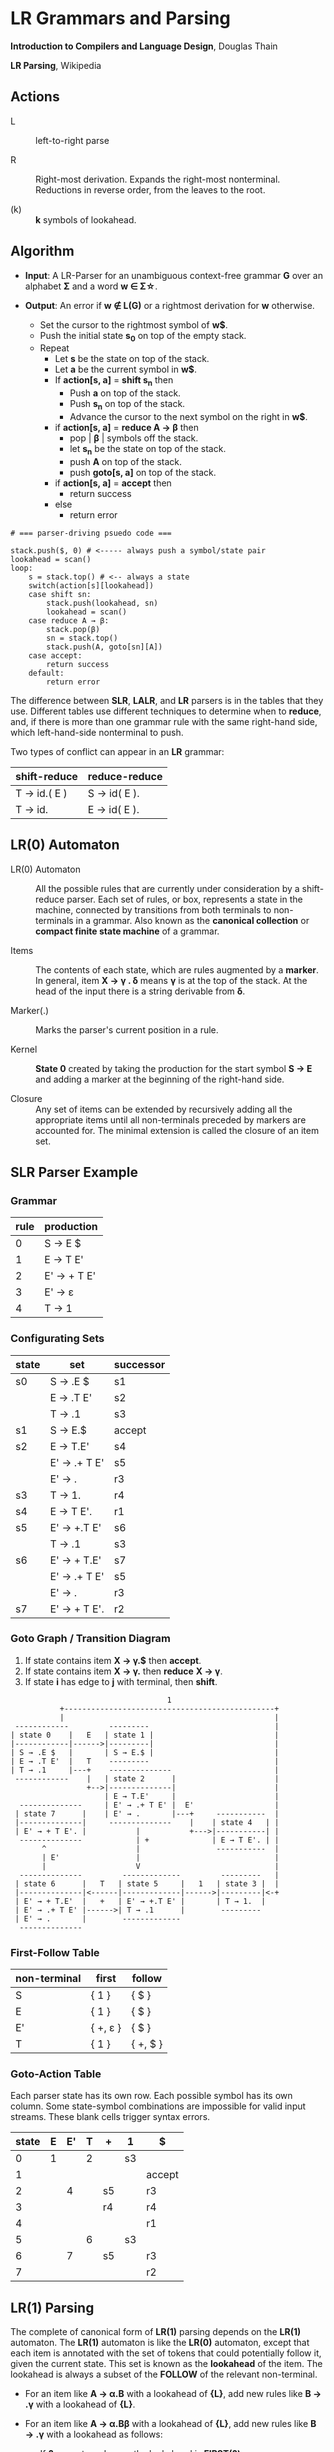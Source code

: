 * LR Grammars and Parsing

*Introduction to Compilers and Language Design*, Douglas Thain

*LR Parsing*, Wikipedia

** Actions

- L :: left-to-right parse

- R :: Right-most derivation. Expands the right-most nonterminal. Reductions in reverse order,
  from the leaves to the root.

- (k) :: *k* symbols of lookahead.

** Algorithm

- *Input*: A LR-Parser for an unambiguous context-free grammar *G* over an alphabet *Σ* and a
  word *w ∈ Σ\star{}*.

- *Output*: An error if *w ∉ L(G)* or a rightmost derivation for *w* otherwise.

  - Set the cursor to the rightmost symbol of *w$*.
  - Push the initial state *s_{0}* on top of the empty stack.
  - Repeat
    - Let *s* be the state on top of the stack.
    - Let *a* be the current symbol in *w$*.
    - If *action[s, a]* = *shift s_{n}* then
      - Push *a* on top of the stack.
      - Push *s_{n}* on top of the stack.
      - Advance the cursor to the next symbol on the right in *w$*.
    - if *action[s, a]* = *reduce A → β* then
      - pop | *β* | symbols off the stack.
      - let *s_{n}* be the state on top of the stack.
      - push *A* on top of the stack.
      - push *goto[s, a]* on top of the stack.
    - if *action[s, a]* = *accept* then
      - return success
    - else
      - return error

#+begin_example
# === parser-driving psuedo code ===

stack.push($, 0) # <----- always push a symbol/state pair
lookahead = scan()
loop:
    s = stack.top() # <-- always a state
    switch(action[s][lookahead])
    case shift sn:
        stack.push(lookahead, sn)
        lookahead = scan()
    case reduce A → β:
        stack.pop(β)
        sn = stack.top()
        stack.push(A, goto[sn][A])
    case accept:
        return success
    default:
        return error
#+end_example

The difference between *SLR*, *LALR*, and *LR* parsers is in the tables that they use. Different
tables use different techniques to determine when to *reduce*, and, if there is more than one grammar
rule with the same right-hand side, which left-hand-side nonterminal to push.

Two types of conflict can appear in an *LR* grammar:

| shift-reduce | reduce-reduce |
|--------------+---------------|
| T → id.( E ) | S → id( E ).  |
| T → id.      | E → id( E ).  |

** LR(0) Automaton

- LR(0) Automaton :: All the possible rules that are currently under consideration by a shift-reduce
  parser. Each set of rules, or box, represents a state in the machine, connected by transitions from
  both terminals to non-terminals in a grammar. Also known as the *canonical collection* or
  *compact finite state machine* of a grammar.

- Items :: The contents of each state, which are rules augmented by a *marker*.  In general, item
  *X → γ . δ* means *γ* is at the top of the stack. At the head of the input there is a string
  derivable from *δ*.

- Marker(.) :: Marks the parser's current position in a rule.

- Kernel :: *State 0* created by taking the production for the start symbol *S → E* and adding a marker
  at the beginning of the right-hand side.

- Closure ::  Any set of items can be extended by recursively adding all the appropriate items until
  all non-terminals preceded by markers are accounted for. The minimal extension is called the closure
  of an item set.
** SLR Parser Example

*** Grammar

| rule | production  |
|------+-------------|
|    0 | S → E $     |
|    1 | E → T E'    |
|    2 | E' → + T E' |
|    3 | E' → ε      |
|    4 | T → 1       |

*** Configurating Sets

| state | set          | successor |
|-------+--------------+-----------|
| s0    | S → .E $     | s1        |
|       | E → .T E'    | s2        |
|       | T → .1       | s3        |
|-------+--------------+-----------|
| s1    | S → E.$      | accept    |
|-------+--------------+-----------|
| s2    | E → T.E'     | s4        |
|       | E' → .+ T E' | s5        |
|       | E' → .       | r3        |
|-------+--------------+-----------|
| s3    | T → 1.       | r4        |
|-------+--------------+-----------|
| s4    | E → T E'.    | r1        |
|-------+--------------+-----------|
| s5    | E' → +.T E'  | s6        |
|       | T → .1       | s3        |
|-------+--------------+-----------|
| s6    | E' → + T.E'  | s7        |
|       | E' → .+ T E' | s5        |
|       | E' → .       | r3        |
|-------+--------------+-----------|
| s7    | E' → + T E'. | r2        |

*** Goto Graph / Transition Diagram

1. If state contains item *X → γ.$* then *accept*.
2. If state contains item *X → γ.* then *reduce* *X → γ*.
3. If state *i* has edge to *j* with terminal, then *shift*.

#+begin_example
                                   1
           +-----------------------------------------------+
           |                                               |
 ------------         ---------                            |
| state 0    |   E   | state 1 |                           |
|------------|------>|---------|                           |
| S → .E $   |       | S → E.$ |                           |
| E → .T E'  |   T    ---------                            |
| T → .1     |---+    --------------                       |
 ------------    |   | state 2      |                      |
                 +-->|--------------|                      |
                     | E → T.E'     |                      |
  --------------     | E' → .+ T E' |  E'                  |
 | state 7      |    | E' → .       |---+     -----------  |
 |--------------|     --------------    |    | state 4   | |
 | E' → + T E'. |           |           +--->|-----------| |
  --------------            | +              | E → T E'. | |
       ^                    |                 -----------  |
       | E'                 |                              |
       |                    V                              |
  --------------         -------------         ---------   |
 | state 6      |   T   | state 5     |   1   | state 3 |  |
 |--------------|<------|-------------|------>|---------|<-+
 | E' → + T.E'  |   +   | E' → +.T E' |       | T → 1.  |
 | E' → .+ T E' |------>| T → .1      |        ---------
 | E' → .       |        -------------
  --------------
#+end_example

*** First-Follow Table

| non-terminal | first    | follow   |
|--------------+----------+----------|
| S            | { 1 }    | { $ }    |
| E            | { 1 }    | { $ }    |
| E'           | { +, ε } | { $ }    |
| T            | { 1 }    | { +, $ } |

*** Goto-Action Table

Each parser state has its own row. Each possible symbol has its own column. Some state-symbol
combinations are impossible for valid input streams. These blank cells trigger syntax errors.

| state | E | E' | T | +  | 1  | $      |
|-------+---+----+---+----+----+--------|
|     0 | 1 |    | 2 |    | s3 |        |
|     1 |   |    |   |    |    | accept |
|     2 |   |  4 |   | s5 |    | r3     |
|     3 |   |    |   | r4 |    | r4     |
|     4 |   |    |   |    |    | r1     |
|     5 |   |    | 6 |    | s3 |        |
|     6 |   |  7 |   | s5 |    | r3     |
|     7 |   |    |   |    |    | r2     |

** LR(1) Parsing

The complete of canonical form of *LR(1)* parsing depends on the *LR(1)* automaton.
The *LR(1)* automaton is like the *LR(0)* automaton, except that each item is annotated with
the set of tokens that could potentially follow it, given the current state. This set is known
as the *lookahead* of the item. The lookahead is always a subset of the *FOLLOW* of the
relevant non-terminal.

- For an item like *A → α.B* with a lookahead of *{L}*, add new rules like *B → .γ* with a
  lookahead of *{L}*.

- For an item like *A → α.Bβ* with a lookahead of *{L}*, add new rules like *B → .γ* with a
  lookahead as follows:

  - If *β* cannot produce *ε*, the lookahead is *FIRST(β)*.
  - If *β* can produce *ε*, the lookahead is *FIRST(β) ∪ {L}*

** LALR Parsing

The main downside to *LR(1)* parsing is that the *LR(1)* automaton can be many times larger
than an *LR(0)* automaton. *Lookahead LR* parsing is the practical answer to this problem.
To construct an *LALR* parser, the states of an *LR(1)* automaton with the same *core* must
be merged. The *core* of a state is simply the body of an *item*, ignoring lookahead.
The resulting *LALR* automaton has the same number of states as the *LR(0)* automaton, but
has more precise lookahead information available for each item.

*** LR(1) States

| state 1    | LA       | state 2    | LA       |
|------------+----------+------------+----------|
| E → .E + T | { $, + } | E → .E + T | { ), + } |
| E → .T     | { $, + } | E → .T     | { ), + } |

*** LALR State

| state      | LA          |
|------------+-------------|
| E → .E + T | { $, ), + } |
| E → .T     | { $, ), + } |

** Table Construction

*** Finding the Reachable Item Sets

1. Take the subset, *S*, of all items in the current item set where there is a dot in front of the symbol
   of interest, *x*.

2. For each item in *S*, move the dot to the right of *x*.

3. Close the resulting set of items.

*** Constructing Action and Goto

1. The columns for non-terminals are copied to the goto table.
   
2. The columns for the terminals are copied to the action table as shift actions.
   
3. An extra column for *$* (eof) is added to the action table. An *accept* action is added to the *$*
   column for each item set that contains an item of the form *S → w.$*.
   
4. If an item set *i* contains an item of the form *A → w.* and *A → w* is rule *m* with *m > 0* then
   the row for state *i* in the action table is completely filled with the reduce action *r_{m}*.
